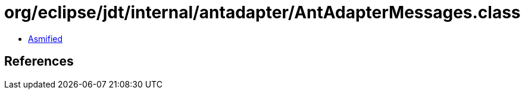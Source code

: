 = org/eclipse/jdt/internal/antadapter/AntAdapterMessages.class

 - link:AntAdapterMessages-asmified.java[Asmified]

== References

